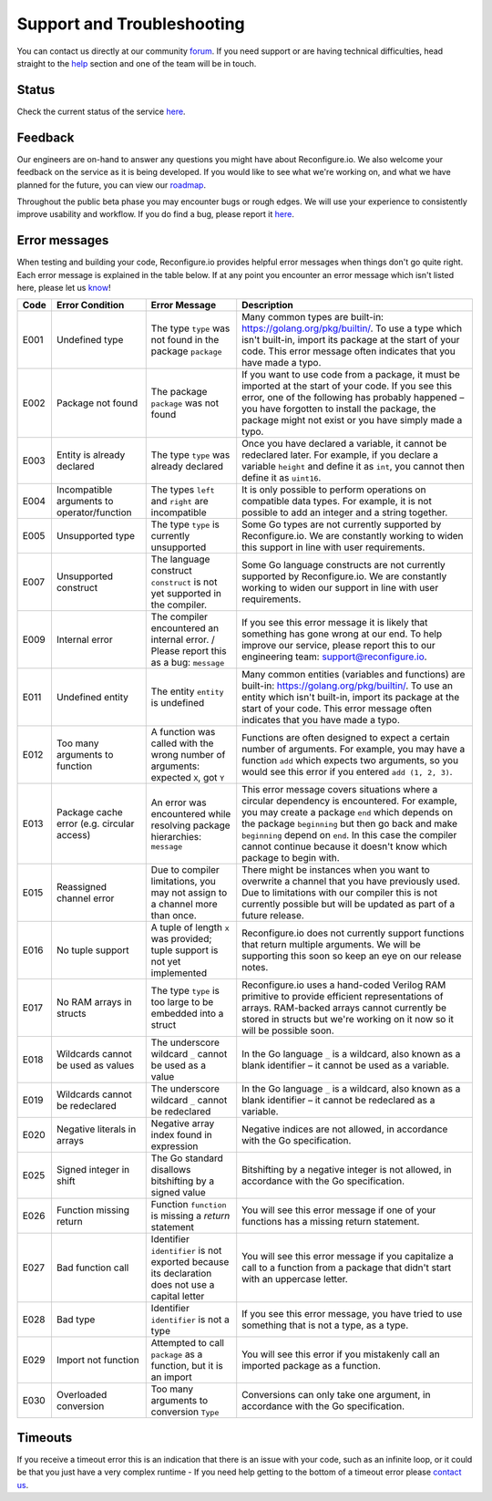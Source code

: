 Support and Troubleshooting
============================
You can contact us directly at our community `forum <https://community.reconfigure.io/>`_. If you need support or are having technical difficulties, head straight to the `help <https://community.reconfigure.io/c/help>`_ section and one of the team will be in touch.

Status
------
Check the current status of the service `here <http://status.reconfigure.io/>`_.

Feedback
--------
Our engineers are on-hand to answer any questions you might have about Reconfigure.io. We also welcome your feedback on the service as it is being developed. If you would like to see what we're working on, and what we have planned for the future, you can view our `roadmap <https://trello.com/b/Gv9qKdED/reconfigureio-roadmap>`_.

Throughout the public beta phase you may encounter bugs or rough edges. We will use your experience to consistently improve usability and workflow. If you do find a bug, please report it `here <https://community.reconfigure.io/c/report-a-bug>`_.

.. _errors:

Error messages
--------------
When testing and building your code, Reconfigure.io provides helpful error messages when things don't go quite right. Each error message is explained in the table below. If at any point you encounter an error message which isn't listed here, please let us `know <https://community.reconfigure.io/c/early-access-feedback/report-a-bug>`_!

+--------+-----------------------------------------------+-------------------------------------------------------------------------------------------------+------------------------------------------------------------------------------------------------------------------------------------------------------------------------------------------------------------------------------------------------------------------------------------------------------------------------------------+
|  Code  | Error Condition                               | Error Message                                                                                   | Description                                                                                                                                                                                                                                                                                                                        |
+========+===============================================+=================================================================================================+====================================================================================================================================================================================================================================================================================================================================+
|  E001  | Undefined type                                | The type ``type`` was not found in the package ``package``                                      | Many common types are built-in: https://golang.org/pkg/builtin/. To use a type which isn't built-in, import its package at the start of your code. This error message often indicates that you have made a typo.                                                                                                                   |
+--------+-----------------------------------------------+-------------------------------------------------------------------------------------------------+------------------------------------------------------------------------------------------------------------------------------------------------------------------------------------------------------------------------------------------------------------------------------------------------------------------------------------+
|  E002  | Package not found                             | The package ``package`` was not found                                                           | If you want to use code from a package, it must be imported at the start of your code. If you see this error, one of the following has probably happened – you have forgotten to install the package, the package might not exist or you have simply made a typo.                                                                  |
+--------+-----------------------------------------------+-------------------------------------------------------------------------------------------------+------------------------------------------------------------------------------------------------------------------------------------------------------------------------------------------------------------------------------------------------------------------------------------------------------------------------------------+
|  E003  | Entity is already declared                    | The type ``type`` was already declared                                                          | Once you have declared a variable, it cannot be redeclared later. For example, if you declare a variable ``height`` and define it as ``int``, you cannot then define it as ``uint16``.                                                                                                                                             |
+--------+-----------------------------------------------+-------------------------------------------------------------------------------------------------+------------------------------------------------------------------------------------------------------------------------------------------------------------------------------------------------------------------------------------------------------------------------------------------------------------------------------------+
|  E004  | Incompatible arguments to operator/function   | The types ``left`` and ``right`` are incompatible                                               | It is only possible to perform operations on compatible data types. For example, it is not possible to add an integer and a string together.                                                                                                                                                                                       |
+--------+-----------------------------------------------+-------------------------------------------------------------------------------------------------+------------------------------------------------------------------------------------------------------------------------------------------------------------------------------------------------------------------------------------------------------------------------------------------------------------------------------------+
|  E005  | Unsupported type                              | The type ``type`` is currently unsupported                                                      | Some Go types are not currently supported by Reconfigure.io. We are constantly working to widen this support in line with user requirements.                                                                                                                                                                                       |
+--------+-----------------------------------------------+-------------------------------------------------------------------------------------------------+------------------------------------------------------------------------------------------------------------------------------------------------------------------------------------------------------------------------------------------------------------------------------------------------------------------------------------+
|  E007  | Unsupported construct                         | The language construct ``construct`` is not yet supported in the compiler.                      | Some Go language constructs are not currently supported by Reconfigure.io. We are constantly working to widen our support in line with user requirements.                                                                                                                                                                          |
+--------+-----------------------------------------------+-------------------------------------------------------------------------------------------------+------------------------------------------------------------------------------------------------------------------------------------------------------------------------------------------------------------------------------------------------------------------------------------------------------------------------------------+
|  E009  | Internal error                                | The compiler encountered an internal error. / Please report this as a bug: ``message``          | If you see this error message it is likely that something has gone wrong at our end. To help improve our service, please report this to our engineering team: support@reconfigure.io.                                                                                                                                              |
+--------+-----------------------------------------------+-------------------------------------------------------------------------------------------------+------------------------------------------------------------------------------------------------------------------------------------------------------------------------------------------------------------------------------------------------------------------------------------------------------------------------------------+
|  E011  | Undefined entity                              | The entity ``entity`` is undefined                                                              | Many common entities (variables and functions) are built-in: https://golang.org/pkg/builtin/. To use an entity which isn't built-in, import its package at the start of your code. This error message often indicates that you have made a typo.                                                                                   |
+--------+-----------------------------------------------+-------------------------------------------------------------------------------------------------+------------------------------------------------------------------------------------------------------------------------------------------------------------------------------------------------------------------------------------------------------------------------------------------------------------------------------------+
|  E012  | Too many arguments to function                | A function was called with the wrong number of arguments: expected ``X``, got ``Y``             | Functions are often designed to expect a certain number of arguments. For example, you may have a function ``add`` which expects two arguments, so you would see this error if you entered ``add (1, 2, 3)``.                                                                                                                      |
+--------+-----------------------------------------------+-------------------------------------------------------------------------------------------------+------------------------------------------------------------------------------------------------------------------------------------------------------------------------------------------------------------------------------------------------------------------------------------------------------------------------------------+
|  E013  | Package cache error (e.g. circular access)    | An error was encountered while resolving package hierarchies: ``message``                       | This error message covers situations where a circular dependency is encountered. For example, you may create a package ``end`` which depends on the package ``beginning`` but then go back and make ``beginning`` depend on ``end``. In this case the compiler cannot continue because it doesn't know which package to begin with.|
+--------+-----------------------------------------------+-------------------------------------------------------------------------------------------------+------------------------------------------------------------------------------------------------------------------------------------------------------------------------------------------------------------------------------------------------------------------------------------------------------------------------------------+
|  E015  | Reassigned channel error                      | Due to compiler limitations, you may not assign to a channel more than once.                    | There might be instances when you want to overwrite a channel that you have previously used. Due to limitations with our compiler this is not currently possible but will be updated as part of a future release.                                                                                                                  |
+--------+-----------------------------------------------+-------------------------------------------------------------------------------------------------+------------------------------------------------------------------------------------------------------------------------------------------------------------------------------------------------------------------------------------------------------------------------------------------------------------------------------------+
|  E016  | No tuple support                              | A tuple of length ``x`` was provided; tuple support is not yet implemented                      | Reconfigure.io does not currently support functions that return multiple arguments. We will be supporting this soon so keep an eye on our release notes.                                                                                                                                                                           |
+--------+-----------------------------------------------+-------------------------------------------------------------------------------------------------+------------------------------------------------------------------------------------------------------------------------------------------------------------------------------------------------------------------------------------------------------------------------------------------------------------------------------------+
|  E017  | No RAM arrays in structs                      | The type ``type`` is too large to be embedded into a struct                                     | Reconfigure.io uses a hand-coded Verilog RAM primitive to provide efficient representations of arrays. RAM-backed arrays cannot currently be stored in structs but we're working on it now so it will be possible soon.                                                                                                            |
+--------+-----------------------------------------------+-------------------------------------------------------------------------------------------------+------------------------------------------------------------------------------------------------------------------------------------------------------------------------------------------------------------------------------------------------------------------------------------------------------------------------------------+
|  E018  | Wildcards cannot be used as values            | The underscore wildcard ``_`` cannot be used as a value                                         | In the Go language ``_`` is a wildcard, also known as a blank identifier – it cannot be used as a variable.                                                                                                                                                                                                                        |
+--------+-----------------------------------------------+-------------------------------------------------------------------------------------------------+------------------------------------------------------------------------------------------------------------------------------------------------------------------------------------------------------------------------------------------------------------------------------------------------------------------------------------+
|  E019  | Wildcards cannot be redeclared                | The underscore wildcard ``_`` cannot be redeclared                                              | In the Go language ``_`` is a wildcard, also known as a blank identifier – it cannot be redeclared as a variable.                                                                                                                                                                                                                  |
+--------+-----------------------------------------------+-------------------------------------------------------------------------------------------------+------------------------------------------------------------------------------------------------------------------------------------------------------------------------------------------------------------------------------------------------------------------------------------------------------------------------------------+
|  E020  | Negative literals in arrays                   | Negative array index found in expression                                                        | Negative indices are not allowed, in accordance with the Go specification.                                                                                                                                                                                                                                                         |
+--------+-----------------------------------------------+-------------------------------------------------------------------------------------------------+------------------------------------------------------------------------------------------------------------------------------------------------------------------------------------------------------------------------------------------------------------------------------------------------------------------------------------+
|  E025  | Signed integer in shift                       | The Go standard disallows bitshifting by a signed value                                         | Bitshifting by a negative integer is not allowed, in accordance with the Go specification.                                                                                                                                                                                                                                         |
+--------+-----------------------------------------------+-------------------------------------------------------------------------------------------------+------------------------------------------------------------------------------------------------------------------------------------------------------------------------------------------------------------------------------------------------------------------------------------------------------------------------------------+
|  E026  | Function missing return                       | Function ``function`` is missing a `return` statement                                           | You will see this error message if one of your functions has a missing return statement.                                                                                                                                                                                                                                           |
+--------+-----------------------------------------------+-------------------------------------------------------------------------------------------------+------------------------------------------------------------------------------------------------------------------------------------------------------------------------------------------------------------------------------------------------------------------------------------------------------------------------------------+
|  E027  | Bad function call                             | Identifier ``identifier`` is not exported because its declaration does not use a capital letter | You will see this error message if you capitalize a call to a function from a package that didn't start with an uppercase letter.                                                                                                                                                                                                  |
+--------+-----------------------------------------------+-------------------------------------------------------------------------------------------------+------------------------------------------------------------------------------------------------------------------------------------------------------------------------------------------------------------------------------------------------------------------------------------------------------------------------------------+
|  E028  | Bad type                                      | Identifier ``identifier`` is not a type                                                         | If you see this error message, you have tried to use something that is not a type, as a type.                                                                                                                                                                                                                                      |
+--------+-----------------------------------------------+-------------------------------------------------------------------------------------------------+------------------------------------------------------------------------------------------------------------------------------------------------------------------------------------------------------------------------------------------------------------------------------------------------------------------------------------+
|  E029  | Import not function                           | Attempted to call ``package`` as a function, but it is an import                                | You will see this error if you mistakenly call an imported package as a function.                                                                                                                                                                                                                                                  |
+--------+-----------------------------------------------+-------------------------------------------------------------------------------------------------+------------------------------------------------------------------------------------------------------------------------------------------------------------------------------------------------------------------------------------------------------------------------------------------------------------------------------------+
|  E030  | Overloaded conversion                         | Too many arguments to conversion ``Type``                                                       | Conversions can only take one argument, in accordance with the Go specification.                                                                                                                                                                                                                                                   |
+--------+-----------------------------------------------+-------------------------------------------------------------------------------------------------+------------------------------------------------------------------------------------------------------------------------------------------------------------------------------------------------------------------------------------------------------------------------------------------------------------------------------------+

.. _timeout:

Timeouts
---------
If you receive a timeout error this is an indication that there is an issue with your code, such as an infinite loop, or it could be that you just have a very complex runtime - If you need help getting to the bottom of a timeout error please `contact us <https://community.reconfigure.io/c/help>`_.

.. Code examples written before vendor support
.. --------------------------------------------
.. Next, if you have already written some applications with Reconfigure.io, you will need to run a fix on them. First run:

..    .. code-block:: shell

..       go install github.com/ReconfigureIO/sdaccel/cmd/fix

..  Then, in the root of any programs you have previously created, run:

..  .. code-block:: shell

..       fix .
